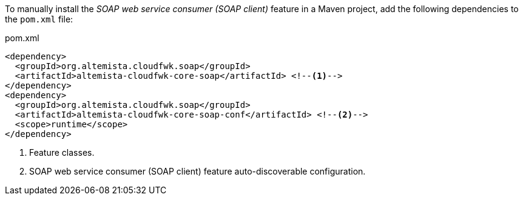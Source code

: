 
:fragment:

To manually install the _SOAP web service consumer (SOAP client)_ feature in a Maven project, add the following dependencies to the `pom.xml` file:

[source,xml]
.pom.xml
----
<dependency>
  <groupId>org.altemista.cloudfwk.soap</groupId>
  <artifactId>altemista-cloudfwk-core-soap</artifactId> <!--1-->
</dependency>
<dependency>
  <groupId>org.altemista.cloudfwk.soap</groupId>
  <artifactId>altemista-cloudfwk-core-soap-conf</artifactId> <!--2-->
  <scope>runtime</scope>
</dependency>
----
<1> Feature classes.
<2> SOAP web service consumer (SOAP client) feature auto-discoverable configuration.
